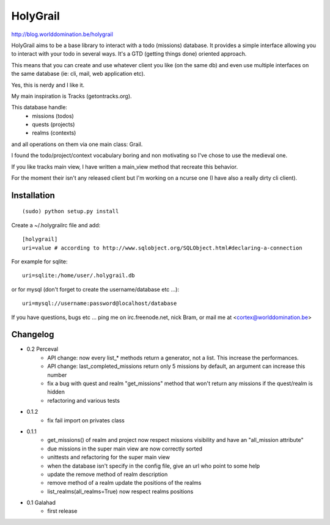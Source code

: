 HolyGrail
==========

http://blog.worlddomination.be/holygrail

HolyGrail aims to be a base library to interact with a todo (missions)
database. It provides a simple interface allowing you to interact with your
todo in several ways. It's a GTD (getting things done) oriented approach.

This means that you can create and use whatever client you like (on the same
db) and even use multiple interfaces on the same database (ie: cli, mail, web
application etc).

Yes, this is nerdy and I like it.

My main inspiration is Tracks (getontracks.org).

This database handle:
 - missions (todos)
 - quests (projects)
 - realms (contexts)

and all operations on them via one main class: Grail.

I found the todo/project/context vocabulary boring and non motivating so I've
chose to use the medieval one.

If you like tracks main view, I have written a main_view method that recreate this behavior.

For the moment their isn't any released client but I'm working on a ncurse one
(I have also a really dirty cli client).

Installation
------------
::

    (sudo) python setup.py install

Create a ~/.holygrailrc file and add:

::

    [holygrail]
    uri=value # according to http://www.sqlobject.org/SQLObject.html#declaring-a-connection

For example for sqlite:

::

    uri=sqlite:/home/user/.holygrail.db

or for mysql (don't forget to create the username/database etc ...):

::

    uri=mysql://username:password@localhost/database

If you have questions, bugs etc ... ping me on irc.freenode.net, nick Bram,
or mail me at <cortex@worlddomination.be>

Changelog
---------
- 0.2 Perceval
    - API change: now every list_* methods return a generator, not a list. This increase the performances.
    - API change: last_completed_missions return only 5 missions by default, an argument can increase this number
    - fix a bug with quest and realm "get_missions" method that won't return any missions if the quest/realm is hidden
    - refactoring and various tests

- 0.1.2
    - fix fail import on privates class

- 0.1.1
    - get_missions() of realm and project now respect missions visibility and have an "all_mission attribute"
    - due missions in the super main view are now correctly sorted
    - unittests and refactoring for the super main view
    - when the database isn't specify in the config file, give an url who point to some help
    - update the remove method of realm description
    - remove method of a realm update the positions of the realms
    - list_realms(all_realms=True) now respect realms positions

- 0.1 Galahad
    - first release
